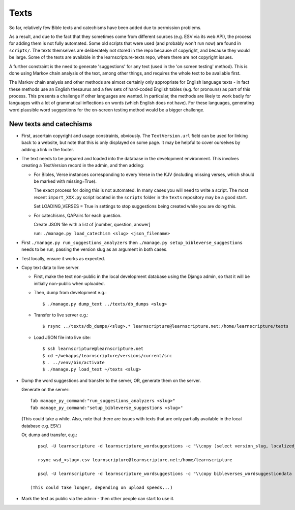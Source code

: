 =======
 Texts
=======

So far, relatively few Bible texts and catechisms have been added due to
permission problems.

As a result, and due to the fact that they sometimes come from different sources
(e.g. ESV via its web API), the process for adding them is not fully automated.
Some old scripts that were used (and probably won't run now) are found in
``scripts/``. The texts themselves are deliberately not stored in the repo
because of copyright, and because they would be large. Some of the texts are
available in the learnscripture-texts repo, where there are not copyright
issues.

A further constraint is the need to generate 'suggestions' for any text
(used in the 'on screen testing' method). This is done using Markov chain
analysis of the text, among other things, and requires the whole text to be
available first.

The Markov chain analysis and other methods are almost certainly only appropriate
for English language texts - in fact these methods use an English thesaurus and a few
sets of hard-coded English tables (e.g. for pronouns) as part of this process.
This presents a challenge if other languages are wanted. In particular, the methods
are likely to work badly for languages with a lot of grammatical inflections
on words (which English does not have). For these languages, generating word
plausible word suggestions for the on-screen testing method would be a bigger
challenge.


New texts and catechisms
========================

* First, ascertain copyright and usage constraints, obviously. The
  ``TextVersion.url`` field can be used for linking back to a website, but note
  that this is only displayed on some page. It may be helpful to cover
  ourselves by adding a link in the footer.

* The text needs to be prepared and loaded into the database in the development
  environment. This involves creating a TextVersion record in the admin, and then adding:

  * For Bibles, Verse instances corresponding to every Verse in the KJV
    (including missing verses, which should be marked with missing=True).

    The exact process for doing this is not automated. In many cases you will need
    to write a script. The most recent ``import_XXX.py`` script located in the
    ``scripts`` folder in the ``texts`` repository may be a good start.

    Set LOADING_VERSES = True in settings to stop suggestions being created while you are
    doing this.

  * For catechisms, QAPairs for each question.

    Create JSON file with a list of [number, question, answer]

    run: ``./manage.py load_catechism <slug> <json_filename>``

* First ``./manage.py run_suggestions_analyzers`` then
  ``./manage.py setup_bibleverse_suggestions`` needs to be run, passing the version
  slug as an argument in both cases.

* Test locally, ensure it works as expected.

* Copy text data to live server.

  * First, make the text non-public in the local development database using the
    Django admin, so that it will be initially non-public when uploaded.

  * Then, dump from development e.g.::

      $ ./manage.py dump_text ../texts/db_dumps <slug>

  * Transfer to live server e.g.::

      $ rsync ../texts/db_dumps/<slug>.* learnscripture@learnscripture.net:/home/learnscripture/texts

  * Load JSON file into live site::

      $ ssh learnscripture@learnscripture.net
      $ cd ~/webapps/learnscripture/versions/current/src
      $ . ../venv/bin/activate
      $ ./manage.py load_text ~/texts <slug>

* Dump the word suggestions and transfer to the server, OR, generate them on the
  server.

  Generate on the server::

    fab manage_py_command:"run_suggestions_analyzers <slug>"
    fab manage_py_command:"setup_bibleverse_suggestions <slug>"

  (This could take a while. Also, note that there are issues with texts
  that are only partially available in the local database e.g. ESV.)

  Or, dump and transfer, e.g.::

      psql -U learnscripture -d learnscripture_wordsuggestions -c "\\copy (select version_slug, localized_reference, hash, suggestions from bibleverses_wordsuggestiondata where version_slug = '<slug>') TO stdout WITH CSV HEADER;" > wsd_<slug>.csv

      rsync wsd_<slug>.csv learnscripture@learnscripture.net:/home/learnscripture

      psql -U learnscripture -d learnscripture_wordsuggestions -c "\\copy bibleverses_wordsuggestiondata (version_slug, localized_reference, hash, suggestions) from stdin CSV HEADER" < ~/wsd_<slug>.csv

   (This could take longer, depending on upload speeds...)

* Mark the text as public via the admin - then other people can start to use it.
